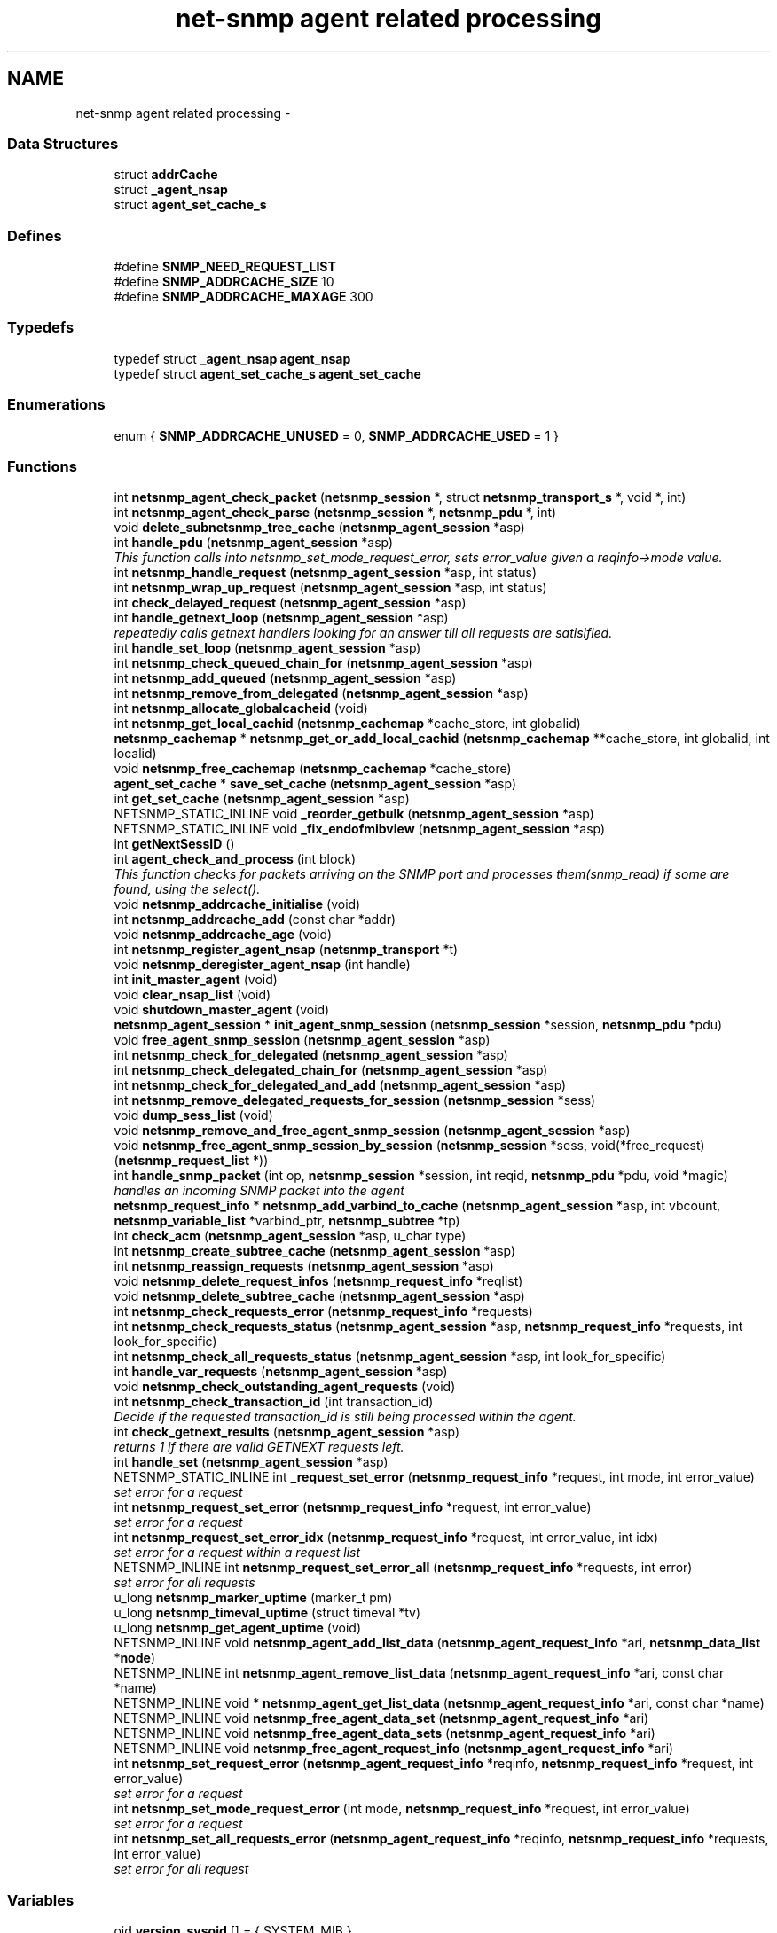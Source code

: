 .TH "net-snmp agent related processing" 3 "14 May 2010" "Version 5.2.6.pre1" "net-snmp" \" -*- nroff -*-
.ad l
.nh
.SH NAME
net-snmp agent related processing \- 
.SS "Data Structures"

.in +1c
.ti -1c
.RI "struct \fBaddrCache\fP"
.br
.ti -1c
.RI "struct \fB_agent_nsap\fP"
.br
.ti -1c
.RI "struct \fBagent_set_cache_s\fP"
.br
.in -1c
.SS "Defines"

.in +1c
.ti -1c
.RI "#define \fBSNMP_NEED_REQUEST_LIST\fP"
.br
.ti -1c
.RI "#define \fBSNMP_ADDRCACHE_SIZE\fP   10"
.br
.ti -1c
.RI "#define \fBSNMP_ADDRCACHE_MAXAGE\fP   300"
.br
.in -1c
.SS "Typedefs"

.in +1c
.ti -1c
.RI "typedef struct \fB_agent_nsap\fP \fBagent_nsap\fP"
.br
.ti -1c
.RI "typedef struct \fBagent_set_cache_s\fP \fBagent_set_cache\fP"
.br
.in -1c
.SS "Enumerations"

.in +1c
.ti -1c
.RI "enum { \fBSNMP_ADDRCACHE_UNUSED\fP =  0, \fBSNMP_ADDRCACHE_USED\fP =  1 }"
.br
.in -1c
.SS "Functions"

.in +1c
.ti -1c
.RI "int \fBnetsnmp_agent_check_packet\fP (\fBnetsnmp_session\fP *, struct \fBnetsnmp_transport_s\fP *, void *, int)"
.br
.ti -1c
.RI "int \fBnetsnmp_agent_check_parse\fP (\fBnetsnmp_session\fP *, \fBnetsnmp_pdu\fP *, int)"
.br
.ti -1c
.RI "void \fBdelete_subnetsnmp_tree_cache\fP (\fBnetsnmp_agent_session\fP *asp)"
.br
.ti -1c
.RI "int \fBhandle_pdu\fP (\fBnetsnmp_agent_session\fP *asp)"
.br
.RI "\fIThis function calls into netsnmp_set_mode_request_error, sets error_value given a reqinfo->mode value. \fP"
.ti -1c
.RI "int \fBnetsnmp_handle_request\fP (\fBnetsnmp_agent_session\fP *asp, int status)"
.br
.ti -1c
.RI "int \fBnetsnmp_wrap_up_request\fP (\fBnetsnmp_agent_session\fP *asp, int status)"
.br
.ti -1c
.RI "int \fBcheck_delayed_request\fP (\fBnetsnmp_agent_session\fP *asp)"
.br
.ti -1c
.RI "int \fBhandle_getnext_loop\fP (\fBnetsnmp_agent_session\fP *asp)"
.br
.RI "\fIrepeatedly calls getnext handlers looking for an answer till all requests are satisified. \fP"
.ti -1c
.RI "int \fBhandle_set_loop\fP (\fBnetsnmp_agent_session\fP *asp)"
.br
.ti -1c
.RI "int \fBnetsnmp_check_queued_chain_for\fP (\fBnetsnmp_agent_session\fP *asp)"
.br
.ti -1c
.RI "int \fBnetsnmp_add_queued\fP (\fBnetsnmp_agent_session\fP *asp)"
.br
.ti -1c
.RI "int \fBnetsnmp_remove_from_delegated\fP (\fBnetsnmp_agent_session\fP *asp)"
.br
.ti -1c
.RI "int \fBnetsnmp_allocate_globalcacheid\fP (void)"
.br
.ti -1c
.RI "int \fBnetsnmp_get_local_cachid\fP (\fBnetsnmp_cachemap\fP *cache_store, int globalid)"
.br
.ti -1c
.RI "\fBnetsnmp_cachemap\fP * \fBnetsnmp_get_or_add_local_cachid\fP (\fBnetsnmp_cachemap\fP **cache_store, int globalid, int localid)"
.br
.ti -1c
.RI "void \fBnetsnmp_free_cachemap\fP (\fBnetsnmp_cachemap\fP *cache_store)"
.br
.ti -1c
.RI "\fBagent_set_cache\fP * \fBsave_set_cache\fP (\fBnetsnmp_agent_session\fP *asp)"
.br
.ti -1c
.RI "int \fBget_set_cache\fP (\fBnetsnmp_agent_session\fP *asp)"
.br
.ti -1c
.RI "NETSNMP_STATIC_INLINE void \fB_reorder_getbulk\fP (\fBnetsnmp_agent_session\fP *asp)"
.br
.ti -1c
.RI "NETSNMP_STATIC_INLINE void \fB_fix_endofmibview\fP (\fBnetsnmp_agent_session\fP *asp)"
.br
.ti -1c
.RI "int \fBgetNextSessID\fP ()"
.br
.ti -1c
.RI "int \fBagent_check_and_process\fP (int block)"
.br
.RI "\fIThis function checks for packets arriving on the SNMP port and processes them(snmp_read) if some are found, using the select(). \fP"
.ti -1c
.RI "void \fBnetsnmp_addrcache_initialise\fP (void)"
.br
.ti -1c
.RI "int \fBnetsnmp_addrcache_add\fP (const char *addr)"
.br
.ti -1c
.RI "void \fBnetsnmp_addrcache_age\fP (void)"
.br
.ti -1c
.RI "int \fBnetsnmp_register_agent_nsap\fP (\fBnetsnmp_transport\fP *t)"
.br
.ti -1c
.RI "void \fBnetsnmp_deregister_agent_nsap\fP (int handle)"
.br
.ti -1c
.RI "int \fBinit_master_agent\fP (void)"
.br
.ti -1c
.RI "void \fBclear_nsap_list\fP (void)"
.br
.ti -1c
.RI "void \fBshutdown_master_agent\fP (void)"
.br
.ti -1c
.RI "\fBnetsnmp_agent_session\fP * \fBinit_agent_snmp_session\fP (\fBnetsnmp_session\fP *session, \fBnetsnmp_pdu\fP *pdu)"
.br
.ti -1c
.RI "void \fBfree_agent_snmp_session\fP (\fBnetsnmp_agent_session\fP *asp)"
.br
.ti -1c
.RI "int \fBnetsnmp_check_for_delegated\fP (\fBnetsnmp_agent_session\fP *asp)"
.br
.ti -1c
.RI "int \fBnetsnmp_check_delegated_chain_for\fP (\fBnetsnmp_agent_session\fP *asp)"
.br
.ti -1c
.RI "int \fBnetsnmp_check_for_delegated_and_add\fP (\fBnetsnmp_agent_session\fP *asp)"
.br
.ti -1c
.RI "int \fBnetsnmp_remove_delegated_requests_for_session\fP (\fBnetsnmp_session\fP *sess)"
.br
.ti -1c
.RI "void \fBdump_sess_list\fP (void)"
.br
.ti -1c
.RI "void \fBnetsnmp_remove_and_free_agent_snmp_session\fP (\fBnetsnmp_agent_session\fP *asp)"
.br
.ti -1c
.RI "void \fBnetsnmp_free_agent_snmp_session_by_session\fP (\fBnetsnmp_session\fP *sess, void(*free_request)(\fBnetsnmp_request_list\fP *))"
.br
.ti -1c
.RI "int \fBhandle_snmp_packet\fP (int op, \fBnetsnmp_session\fP *session, int reqid, \fBnetsnmp_pdu\fP *pdu, void *magic)"
.br
.RI "\fIhandles an incoming SNMP packet into the agent \fP"
.ti -1c
.RI "\fBnetsnmp_request_info\fP * \fBnetsnmp_add_varbind_to_cache\fP (\fBnetsnmp_agent_session\fP *asp, int vbcount, \fBnetsnmp_variable_list\fP *varbind_ptr, \fBnetsnmp_subtree\fP *tp)"
.br
.ti -1c
.RI "int \fBcheck_acm\fP (\fBnetsnmp_agent_session\fP *asp, u_char type)"
.br
.ti -1c
.RI "int \fBnetsnmp_create_subtree_cache\fP (\fBnetsnmp_agent_session\fP *asp)"
.br
.ti -1c
.RI "int \fBnetsnmp_reassign_requests\fP (\fBnetsnmp_agent_session\fP *asp)"
.br
.ti -1c
.RI "void \fBnetsnmp_delete_request_infos\fP (\fBnetsnmp_request_info\fP *reqlist)"
.br
.ti -1c
.RI "void \fBnetsnmp_delete_subtree_cache\fP (\fBnetsnmp_agent_session\fP *asp)"
.br
.ti -1c
.RI "int \fBnetsnmp_check_requests_error\fP (\fBnetsnmp_request_info\fP *requests)"
.br
.ti -1c
.RI "int \fBnetsnmp_check_requests_status\fP (\fBnetsnmp_agent_session\fP *asp, \fBnetsnmp_request_info\fP *requests, int look_for_specific)"
.br
.ti -1c
.RI "int \fBnetsnmp_check_all_requests_status\fP (\fBnetsnmp_agent_session\fP *asp, int look_for_specific)"
.br
.ti -1c
.RI "int \fBhandle_var_requests\fP (\fBnetsnmp_agent_session\fP *asp)"
.br
.ti -1c
.RI "void \fBnetsnmp_check_outstanding_agent_requests\fP (void)"
.br
.ti -1c
.RI "int \fBnetsnmp_check_transaction_id\fP (int transaction_id)"
.br
.RI "\fIDecide if the requested transaction_id is still being processed within the agent. \fP"
.ti -1c
.RI "int \fBcheck_getnext_results\fP (\fBnetsnmp_agent_session\fP *asp)"
.br
.RI "\fIreturns 1 if there are valid GETNEXT requests left. \fP"
.ti -1c
.RI "int \fBhandle_set\fP (\fBnetsnmp_agent_session\fP *asp)"
.br
.ti -1c
.RI "NETSNMP_STATIC_INLINE int \fB_request_set_error\fP (\fBnetsnmp_request_info\fP *request, int mode, int error_value)"
.br
.RI "\fIset error for a request \fP"
.ti -1c
.RI "int \fBnetsnmp_request_set_error\fP (\fBnetsnmp_request_info\fP *request, int error_value)"
.br
.RI "\fIset error for a request \fP"
.ti -1c
.RI "int \fBnetsnmp_request_set_error_idx\fP (\fBnetsnmp_request_info\fP *request, int error_value, int idx)"
.br
.RI "\fIset error for a request within a request list \fP"
.ti -1c
.RI "NETSNMP_INLINE int \fBnetsnmp_request_set_error_all\fP (\fBnetsnmp_request_info\fP *requests, int error)"
.br
.RI "\fIset error for all requests \fP"
.ti -1c
.RI "u_long \fBnetsnmp_marker_uptime\fP (marker_t pm)"
.br
.ti -1c
.RI "u_long \fBnetsnmp_timeval_uptime\fP (struct timeval *tv)"
.br
.ti -1c
.RI "u_long \fBnetsnmp_get_agent_uptime\fP (void)"
.br
.ti -1c
.RI "NETSNMP_INLINE void \fBnetsnmp_agent_add_list_data\fP (\fBnetsnmp_agent_request_info\fP *ari, \fBnetsnmp_data_list\fP *\fBnode\fP)"
.br
.ti -1c
.RI "NETSNMP_INLINE int \fBnetsnmp_agent_remove_list_data\fP (\fBnetsnmp_agent_request_info\fP *ari, const char *name)"
.br
.ti -1c
.RI "NETSNMP_INLINE void * \fBnetsnmp_agent_get_list_data\fP (\fBnetsnmp_agent_request_info\fP *ari, const char *name)"
.br
.ti -1c
.RI "NETSNMP_INLINE void \fBnetsnmp_free_agent_data_set\fP (\fBnetsnmp_agent_request_info\fP *ari)"
.br
.ti -1c
.RI "NETSNMP_INLINE void \fBnetsnmp_free_agent_data_sets\fP (\fBnetsnmp_agent_request_info\fP *ari)"
.br
.ti -1c
.RI "NETSNMP_INLINE void \fBnetsnmp_free_agent_request_info\fP (\fBnetsnmp_agent_request_info\fP *ari)"
.br
.ti -1c
.RI "int \fBnetsnmp_set_request_error\fP (\fBnetsnmp_agent_request_info\fP *reqinfo, \fBnetsnmp_request_info\fP *request, int error_value)"
.br
.RI "\fIset error for a request \fP"
.ti -1c
.RI "int \fBnetsnmp_set_mode_request_error\fP (int mode, \fBnetsnmp_request_info\fP *request, int error_value)"
.br
.RI "\fIset error for a request \fP"
.ti -1c
.RI "int \fBnetsnmp_set_all_requests_error\fP (\fBnetsnmp_agent_request_info\fP *reqinfo, \fBnetsnmp_request_info\fP *requests, int error_value)"
.br
.RI "\fIset error for all request \fP"
.in -1c
.SS "Variables"

.in +1c
.ti -1c
.RI "oid \fBversion_sysoid\fP [] = { SYSTEM_MIB }"
.br
.ti -1c
.RI "int \fBversion_sysoid_len\fP = OID_LENGTH(version_sysoid)"
.br
.ti -1c
.RI "int \fBlog_addresses\fP = 0"
.br
.ti -1c
.RI "int \fBnetsnmp_running\fP = 1"
.br
.ti -1c
.RI "\fBnetsnmp_agent_session\fP * \fBagent_delegated_list\fP = NULL"
.br
.ti -1c
.RI "\fBnetsnmp_agent_session\fP * \fBnetsnmp_agent_queued_list\fP = NULL"
.br
.ti -1c
.RI "\fBnetsnmp_session\fP * \fBmain_session\fP = NULL"
.br
.ti -1c
.RI "struct timeval \fBstarttime\fP"
.br
.in -1c
.SH "Function Documentation"
.PP 
.SS "NETSNMP_STATIC_INLINE int _request_set_error (\fBnetsnmp_request_info\fP * request, int mode, int error_value)"
.PP
set error for a request 
.PP
Definition at line 3344 of file snmp_agent.c.
.SS "int agent_check_and_process (int block)"
.PP
This function checks for packets arriving on the SNMP port and processes them(snmp_read) if some are found, using the select(). If block is non zero, the function call blocks until a packet arrives
.PP
\fBParameters:\fP
.RS 4
\fIblock\fP used to control blocking in the select() function, 1 = block forever, and 0 = don't block
.RE
.PP
\fBReturns:\fP
.RS 4
Returns a positive integer if packets were processed, and -1 if an error was found. 
.RE
.PP

.PP
Definition at line 568 of file snmp_agent.c.
.SS "int check_getnext_results (\fBnetsnmp_agent_session\fP * asp)"
.PP
returns 1 if there are valid GETNEXT requests left. Returns 0 if not. 
.PP
Definition at line 2749 of file snmp_agent.c.
.SS "int handle_getnext_loop (\fBnetsnmp_agent_session\fP * asp)"
.PP
repeatedly calls getnext handlers looking for an answer till all requests are satisified. It's expected that one pass has been made before entering this function 
.PP
Definition at line 2865 of file snmp_agent.c.
.SS "int handle_pdu (\fBnetsnmp_agent_session\fP * asp)"
.PP
This function calls into netsnmp_set_mode_request_error, sets error_value given a reqinfo->mode value. It's used to send specific errors back to the agent to process accordingly.
.PP
If error_value is set to SNMP_NOSUCHOBJECT, SNMP_NOSUCHINSTANCE, or SNMP_ENDOFMIBVIEW the following is applicable: Sets the error_value to request->requestvb->type if reqinfo->mode value is set to MODE_GET. If the reqinfo->mode value is set to MODE_GETNEXT or MODE_GETBULK the code calls snmp_log logging an error message.
.PP
Otherwise, the request->status value is checked, if it's < 0 snmp_log is called with an error message and SNMP_ERR_GENERR is assigned to request->status. If the request->status value is >= 0 the error_value is set to request->status.
.PP
\fBParameters:\fP
.RS 4
\fIreqinfo\fP is a pointer to the netsnmp_agent_request_info struct. It contains the reqinfo->mode which is required to set error_value or log error messages.
.br
\fIrequest\fP is a pointer to the netsnmp_request_info struct. The error_value is set to request->requestvb->type
.br
\fIerror_value\fP is the exception value you want to set, below are possible values.
.IP "\(bu" 2
SNMP_NOSUCHOBJECT
.IP "\(bu" 2
SNMP_NOSUCHINSTANCE
.IP "\(bu" 2
SNMP_ENDOFMIBVIEW
.IP "\(bu" 2
SNMP_ERR_NOERROR
.IP "\(bu" 2
SNMP_ERR_TOOBIG
.IP "\(bu" 2
SNMP_ERR_NOSUCHNAME
.IP "\(bu" 2
SNMP_ERR_BADVALUE
.IP "\(bu" 2
SNMP_ERR_READONLY
.IP "\(bu" 2
SNMP_ERR_GENERR
.IP "\(bu" 2
SNMP_ERR_NOACCESS
.IP "\(bu" 2
SNMP_ERR_WRONGTYPE
.IP "\(bu" 2
SNMP_ERR_WRONGLENGTH
.IP "\(bu" 2
SNMP_ERR_WRONGENCODING
.IP "\(bu" 2
SNMP_ERR_WRONGVALUE
.IP "\(bu" 2
SNMP_ERR_NOCREATION
.IP "\(bu" 2
SNMP_ERR_INCONSISTENTVALUE
.IP "\(bu" 2
SNMP_ERR_RESOURCEUNAVAILABLE
.IP "\(bu" 2
SNMP_ERR_COMMITFAILED
.IP "\(bu" 2
SNMP_ERR_UNDOFAILED
.IP "\(bu" 2
SNMP_ERR_AUTHORIZATIONERROR
.IP "\(bu" 2
SNMP_ERR_NOTWRITABLE
.IP "\(bu" 2
SNMP_ERR_INCONSISTENTNAME
.PP
.RE
.PP
\fBReturns:\fP
.RS 4
Returns error_value under all conditions. 
.RE
.PP

.PP
Definition at line 3159 of file snmp_agent.c.
.SS "int handle_snmp_packet (int op, \fBnetsnmp_session\fP * session, int reqid, \fBnetsnmp_pdu\fP * pdu, void * magic)"
.PP
handles an incoming SNMP packet into the agent 
.PP
Definition at line 1744 of file snmp_agent.c.
.SS "\fBnetsnmp_request_info\fP* netsnmp_add_varbind_to_cache (\fBnetsnmp_agent_session\fP * asp, int vbcount, \fBnetsnmp_variable_list\fP * varbind_ptr, \fBnetsnmp_subtree\fP * tp)"
.PP
\fBTodo\fP
.RS 4
make this be more intelligent about ranges. Right now we merely take the highest level commonality of a registration range and use that. At times we might be able to be smarter about checking the range itself as opposed to the \fBnode\fP above where the range exists, but I doubt this will come up all that frequently. 
.RE
.PP

.PP
Definition at line 1845 of file snmp_agent.c.
.SS "int netsnmp_check_transaction_id (int transaction_id)"
.PP
Decide if the requested transaction_id is still being processed within the agent. This is used to validate whether a delayed cache (containing possibly freed pointers) is still usable.
.PP
returns SNMPERR_SUCCESS if it's still valid, or SNMPERR_GENERR if not. 
.PP
Definition at line 2652 of file snmp_agent.c.
.SS "int netsnmp_request_set_error (\fBnetsnmp_request_info\fP * request, int error_value)"
.PP
set error for a request \fBParameters:\fP
.RS 4
\fIrequest\fP request which has error 
.br
\fIerror_value\fP error value for request 
.RE
.PP

.PP
Definition at line 3412 of file snmp_agent.c.
.SS "NETSNMP_INLINE int netsnmp_request_set_error_all (\fBnetsnmp_request_info\fP * requests, int error)"
.PP
set error for all requests \fBParameters:\fP
.RS 4
\fIrequests\fP request list 
.br
\fIerror\fP error value for requests 
.RE
.PP
\fBReturns:\fP
.RS 4
SNMPERR_SUCCESS, or an error code 
.RE
.PP

.PP
paranoid sanity checks 
.PP
Definition at line 3455 of file snmp_agent.c.
.SS "int netsnmp_request_set_error_idx (\fBnetsnmp_request_info\fP * request, int error_value, int idx)"
.PP
set error for a request within a request list \fBParameters:\fP
.RS 4
\fIrequest\fP head of the request list 
.br
\fIerror_value\fP error value for request 
.br
\fIidx\fP index of the request which has the error 
.RE
.PP

.PP
Definition at line 3427 of file snmp_agent.c.
.SS "int netsnmp_set_all_requests_error (\fBnetsnmp_agent_request_info\fP * reqinfo, \fBnetsnmp_request_info\fP * requests, int error_value)"
.PP
set error for all request \fBDeprecated\fP
.RS 4
use netsnmp_request_set_error_all 
.RE
.PP
\fBParameters:\fP
.RS 4
\fIreqinfo\fP agent_request_info pointer for requests 
.br
\fIrequests\fP request list 
.br
\fIerror_value\fP error value for requests 
.RE
.PP
\fBReturns:\fP
.RS 4
error_value 
.RE
.PP

.PP
Definition at line 3629 of file snmp_agent.c.
.SS "int netsnmp_set_mode_request_error (int mode, \fBnetsnmp_request_info\fP * request, int error_value)"
.PP
set error for a request deprecated, use netsnmp_request_set_error instead
.PP
\fBDeprecated\fP
.RS 4
, use netsnmp_request_set_error instead 
.RE
.PP
\fBParameters:\fP
.RS 4
\fImode\fP Net-SNMP agent processing mode 
.br
\fIrequest\fP request_info pointer 
.br
\fIerror_value\fP error value for requests 
.RE
.PP
\fBReturns:\fP
.RS 4
error_value 
.RE
.PP

.PP
Definition at line 3613 of file snmp_agent.c.
.SS "int netsnmp_set_request_error (\fBnetsnmp_agent_request_info\fP * reqinfo, \fBnetsnmp_request_info\fP * request, int error_value)"
.PP
set error for a request deprecated, use netsnmp_request_set_error instead
.PP
\fBDeprecated\fP
.RS 4
, use netsnmp_request_set_error instead 
.RE
.PP
\fBParameters:\fP
.RS 4
\fIreqinfo\fP agent_request_info pointer for request 
.br
\fIrequest\fP request_info pointer 
.br
\fIerror_value\fP error value for requests 
.RE
.PP
\fBReturns:\fP
.RS 4
error_value 
.RE
.PP

.PP
\fBExamples: \fP
.in +1c
\fBdelayed_instance.c\fP.
.PP
Definition at line 3594 of file snmp_agent.c.
.SS "int netsnmp_wrap_up_request (\fBnetsnmp_agent_session\fP * asp, int status)"
.PP
if asp->pdu 
.PP
Definition at line 1491 of file snmp_agent.c.
.SH "Author"
.PP 
Generated automatically by Doxygen for net-snmp from the source code.
